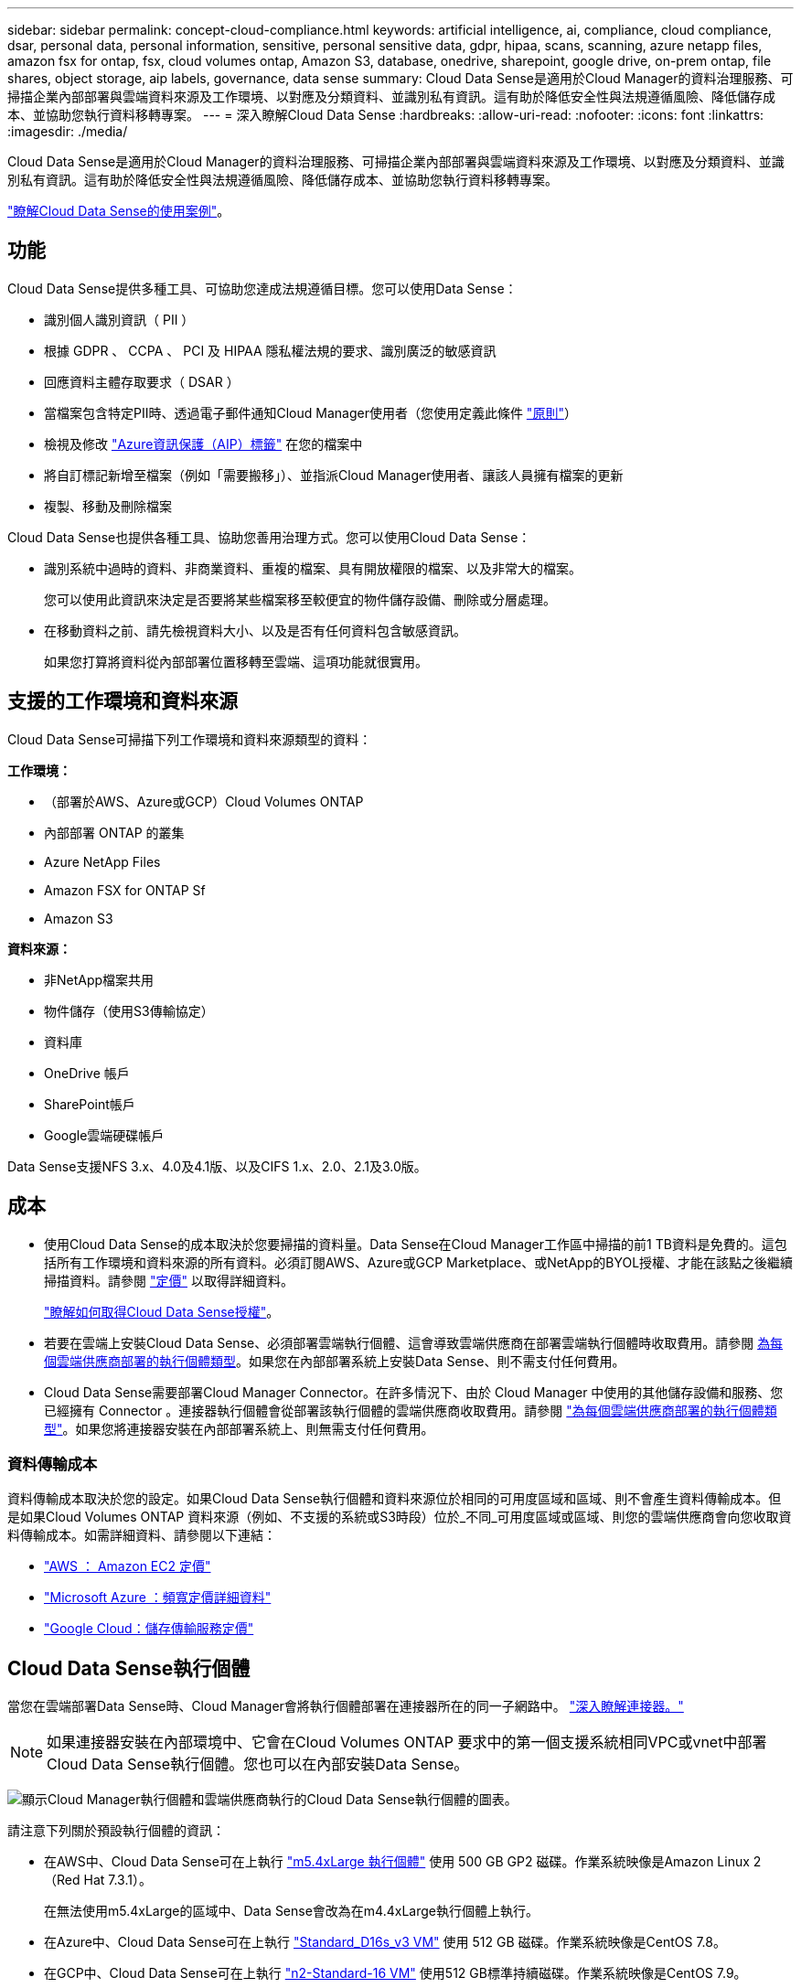 ---
sidebar: sidebar 
permalink: concept-cloud-compliance.html 
keywords: artificial intelligence, ai, compliance, cloud compliance, dsar, personal data, personal information, sensitive, personal sensitive data, gdpr, hipaa, scans, scanning, azure netapp files, amazon fsx for ontap, fsx, cloud volumes ontap, Amazon S3, database, onedrive, sharepoint, google drive, on-prem ontap, file shares, object storage, aip labels, governance, data sense 
summary: Cloud Data Sense是適用於Cloud Manager的資料治理服務、可掃描企業內部部署與雲端資料來源及工作環境、以對應及分類資料、並識別私有資訊。這有助於降低安全性與法規遵循風險、降低儲存成本、並協助您執行資料移轉專案。 
---
= 深入瞭解Cloud Data Sense
:hardbreaks:
:allow-uri-read: 
:nofooter: 
:icons: font
:linkattrs: 
:imagesdir: ./media/


[role="lead"]
Cloud Data Sense是適用於Cloud Manager的資料治理服務、可掃描企業內部部署與雲端資料來源及工作環境、以對應及分類資料、並識別私有資訊。這有助於降低安全性與法規遵循風險、降低儲存成本、並協助您執行資料移轉專案。

https://cloud.netapp.com/netapp-cloud-data-sense["瞭解Cloud Data Sense的使用案例"^]。



== 功能

Cloud Data Sense提供多種工具、可協助您達成法規遵循目標。您可以使用Data Sense：

* 識別個人識別資訊（ PII ）
* 根據 GDPR 、 CCPA 、 PCI 及 HIPAA 隱私權法規的要求、識別廣泛的敏感資訊
* 回應資料主體存取要求（ DSAR ）
* 當檔案包含特定PII時、透過電子郵件通知Cloud Manager使用者（您使用定義此條件 link:task-org-private-data.html#controlling-your-data-using-policies["原則"^]）
* 檢視及修改 link:https://azure.microsoft.com/en-us/services/information-protection/["Azure資訊保護（AIP）標籤"^] 在您的檔案中
* 將自訂標記新增至檔案（例如「需要搬移」）、並指派Cloud Manager使用者、讓該人員擁有檔案的更新
* 複製、移動及刪除檔案


Cloud Data Sense也提供各種工具、協助您善用治理方式。您可以使用Cloud Data Sense：

* 識別系統中過時的資料、非商業資料、重複的檔案、具有開放權限的檔案、以及非常大的檔案。
+
您可以使用此資訊來決定是否要將某些檔案移至較便宜的物件儲存設備、刪除或分層處理。

* 在移動資料之前、請先檢視資料大小、以及是否有任何資料包含敏感資訊。
+
如果您打算將資料從內部部署位置移轉至雲端、這項功能就很實用。





== 支援的工作環境和資料來源

Cloud Data Sense可掃描下列工作環境和資料來源類型的資料：

*工作環境：*

* （部署於AWS、Azure或GCP）Cloud Volumes ONTAP
* 內部部署 ONTAP 的叢集
* Azure NetApp Files
* Amazon FSX for ONTAP Sf
* Amazon S3


*資料來源：*

* 非NetApp檔案共用
* 物件儲存（使用S3傳輸協定）
* 資料庫
* OneDrive 帳戶
* SharePoint帳戶
* Google雲端硬碟帳戶


Data Sense支援NFS 3.x、4.0及4.1版、以及CIFS 1.x、2.0、2.1及3.0版。



== 成本

* 使用Cloud Data Sense的成本取決於您要掃描的資料量。Data Sense在Cloud Manager工作區中掃描的前1 TB資料是免費的。這包括所有工作環境和資料來源的所有資料。必須訂閱AWS、Azure或GCP Marketplace、或NetApp的BYOL授權、才能在該點之後繼續掃描資料。請參閱 https://cloud.netapp.com/netapp-cloud-data-sense["定價"^] 以取得詳細資料。
+
link:task-licensing-datasense.html["瞭解如何取得Cloud Data Sense授權"^]。

* 若要在雲端上安裝Cloud Data Sense、必須部署雲端執行個體、這會導致雲端供應商在部署雲端執行個體時收取費用。請參閱 <<The Cloud Data Sense instance,為每個雲端供應商部署的執行個體類型>>。如果您在內部部署系統上安裝Data Sense、則不需支付任何費用。
* Cloud Data Sense需要部署Cloud Manager Connector。在許多情況下、由於 Cloud Manager 中使用的其他儲存設備和服務、您已經擁有 Connector 。連接器執行個體會從部署該執行個體的雲端供應商收取費用。請參閱 https://docs.netapp.com/us-en/cloud-manager-setup-admin/task-installing-linux.html["為每個雲端供應商部署的執行個體類型"^]。如果您將連接器安裝在內部部署系統上、則無需支付任何費用。




=== 資料傳輸成本

資料傳輸成本取決於您的設定。如果Cloud Data Sense執行個體和資料來源位於相同的可用度區域和區域、則不會產生資料傳輸成本。但是如果Cloud Volumes ONTAP 資料來源（例如、不支援的系統或S3時段）位於_不同_可用度區域或區域、則您的雲端供應商會向您收取資料傳輸成本。如需詳細資料、請參閱以下連結：

* https://aws.amazon.com/ec2/pricing/on-demand/["AWS ： Amazon EC2 定價"^]
* https://azure.microsoft.com/en-us/pricing/details/bandwidth/["Microsoft Azure ：頻寬定價詳細資料"^]
* https://cloud.google.com/storage-transfer/pricing["Google Cloud：儲存傳輸服務定價"^]




== Cloud Data Sense執行個體

當您在雲端部署Data Sense時、Cloud Manager會將執行個體部署在連接器所在的同一子網路中。 https://docs.netapp.com/us-en/cloud-manager-setup-admin/concept-connectors.html["深入瞭解連接器。"^]


NOTE: 如果連接器安裝在內部環境中、它會在Cloud Volumes ONTAP 要求中的第一個支援系統相同VPC或vnet中部署Cloud Data Sense執行個體。您也可以在內部安裝Data Sense。

image:diagram_cloud_compliance_instance.png["顯示Cloud Manager執行個體和雲端供應商執行的Cloud Data Sense執行個體的圖表。"]

請注意下列關於預設執行個體的資訊：

* 在AWS中、Cloud Data Sense可在上執行 link:https://aws.amazon.com/ec2/instance-types/m5/["m5.4xLarge 執行個體"^] 使用 500 GB GP2 磁碟。作業系統映像是Amazon Linux 2（Red Hat 7.3.1）。
+
在無法使用m5.4xLarge的區域中、Data Sense會改為在m4.4xLarge執行個體上執行。

* 在Azure中、Cloud Data Sense可在上執行 link:https://docs.microsoft.com/en-us/azure/virtual-machines/dv3-dsv3-series#dsv3-series["Standard_D16s_v3 VM"^] 使用 512 GB 磁碟。作業系統映像是CentOS 7.8。
* 在GCP中、Cloud Data Sense可在上執行 link:https://cloud.google.com/compute/docs/machine-types#recommendations_for_machine_types["n2-Standard-16 VM"^] 使用512 GB標準持續磁碟。作業系統映像是CentOS 7.9。
+
在無法使用n2-Standard-16的區域中、Data Sense會改為在n2d-Standard-16或n1-Standard-16 VM上執行。

* 此執行個體的名稱為 _CloudCompliance _ 、並以產生的雜湊（ UUID ）串聯在其中。例如： _CloudCompliance -16bb6564-38ad-4080-9a92-36f5fd2f71c7_
* 每個連接器只部署一個Data Sense執行個體。
* 只要執行個體能夠存取網際網路、就會自動升級Data Sense軟體。



TIP: 由於Cloud Data Sense會持續掃描資料、因此執行個體應隨時保持執行狀態。



=== 使用較小的執行個體類型

您可以在CPU較少、RAM較少的系統上部署Data Sense、但使用這些功能較不強大的系統時會有一些限制。

[cols="18,26,56"]
|===
| 系統大小 | 規格 | 限制 


| 超大（預設） | 16個CPU、64 GB RAM、500 GB SSD | 無 


| 中 | 8個CPU、32 GB RAM、200 GB SSD | 掃描速度較慢、最多只能掃描100萬個檔案。 


| 小 | 8個CPU、16 GB RAM、100 GB SSD | 與「中」相同的限制、加上識別能力 link:task-responding-to-dsar.html["資料主旨名稱"] 內部檔案已停用。 
|===
在雲端部署Data Sense時、如果您想要使用其中一個較小的系統、請寄送電子郵件至ng-contact-data-sense@netapp.com尋求協助。我們需要與您合作、以部署這些較小型的雲端組態。

在內部部署Data Sense時、只需使用規格較小的Linux主機即可。您不需要聯絡NetApp尋求協助。



== Cloud Data Sense的運作方式

在高層級、Cloud Data Sense的運作方式如下：

. 您可以在Cloud Manager中部署Data Sense執行個體。
. 您可以在一或多個工作環境或資料來源上啟用高層對應或深度層級掃描。
. Data Sense會使用AI學習程序掃描資料。
. 您可以使用所提供的儀表板和報告工具、協助您達成法規遵循與治理目標。




== 掃描的運作方式

啟用Cloud Data Sense並選取您要掃描的磁碟區、儲存區、資料庫架構、OneDrive或SharePoint使用者資料之後、它會立即開始掃描資料、以識別個人和敏感資料。它會對應您的組織資料、分類每個檔案、並識別及擷取資料中的實體和預先定義的模式。掃描結果是個人資訊、敏感個人資訊、資料類別和檔案類型的索引。

Data Sense可掛載NFS和CIFS磁碟區、如同任何其他用戶端一樣連線至資料。NFS 磁碟區會自動以唯讀方式存取、而您需要提供 Active Directory 認證來掃描 CIFS 磁碟區。

image:diagram_cloud_compliance_scan.png["顯示Cloud Manager執行個體和雲端供應商執行的Cloud Data Sense執行個體的圖表。Data Sense執行個體會連線至NFS和CIFS磁碟區、S3儲存區、OneDrive帳戶和資料庫進行掃描。"]

在初始掃描之後、Data Sense會持續掃描您的資料、以偵測遞增變更（這也是為何務必保持執行個體的重要性）。

您可以在磁碟區層級、儲存庫層級、資料庫架構層級、OneDrive使用者層級和SharePoint網站層級啟用和停用掃描。



=== 對應掃描與分類掃描之間有何差異

Cloud Data Sense可讓您在選定的工作環境和資料來源上執行一般的「對應」掃描。對應只提供資料的高層級總覽、而分類則提供資料的深度層級掃描。您可以很快在資料來源上完成對應、因為它不會存取檔案來查看內部資料。

許多使用者之所以喜歡這項功能、是因為他們想要快速掃描資料、找出需要更多研究的資料來源、然後只能針對需要的資料來源或磁碟區進行分類掃描。

下表顯示部分差異：

[cols="50,20,20"]
|===
| 功能 | 分類 | 對應 


| 掃描速度 | 慢 | 快速 


| 檔案類型和已用容量的清單 | 是的 | 是的 


| 檔案數量和已用容量 | 是的 | 是的 


| 檔案的存留時間和大小 | 是的 | 是的 


| 執行的能力 link:task-generating-compliance-reports.html#data-mapping-report["資料對應報告"] | 是的 | 是的 


| 「資料調查」頁面可檢視檔案詳細資料 | 是的 | 否 


| 在檔案中搜尋名稱 | 是的 | 否 


| 建立 link:task-org-private-data.html#controlling-your-data-using-policies["原則"] 提供自訂搜尋結果 | 是的 | 否 


| 使用AIP標籤和狀態標籤來分類資料 | 是的 | 否 


| 複製、刪除及移動來源檔案 | 是的 | 否 


| 執行其他報告的能力 | 是的 | 否 
|===


== Cloud Data Sense索引的資訊

Data Sense會收集、索引及指派類別給您的資料（檔案）。Data Sense索引的資料包括下列項目：

標準中繼資料:: Cloud Data Sense會收集有關檔案的標準中繼資料：檔案類型、檔案大小、建立和修改日期等。
個人資料:: 個人識別資訊、例如電子郵件地址、識別號碼或信用卡號碼。 link:task-controlling-private-data.html#viewing-files-that-contain-personal-data["深入瞭解個人資料"^]。
敏感的個人資料:: GDPR 及其他隱私權法規所定義的特殊敏感資訊類型、例如健康資料、族群來源或政治見解。 link:task-controlling-private-data.html#viewing-files-that-contain-sensitive-personal-data["深入瞭解敏感的個人資料"^]。
類別:: Cloud Data Sense會將掃描的資料分成不同類型的類別。類別是以 AI 分析每個檔案的內容和中繼資料為基礎的主題。 link:task-controlling-private-data.html#viewing-files-by-categories["深入瞭解類別"^]。
類型:: Cloud Data Sense會將掃描的資料取走、並依檔案類型加以細分。 link:task-controlling-private-data.html#viewing-files-by-file-types["深入瞭解類型"^]。
名稱實體辨識:: Cloud Data Sense使用AI從文件中擷取天然人士的姓名。 link:task-responding-to-dsar.html["瞭解如何回應資料主體存取要求"^]。




== 網路總覽

Cloud Manager部署Cloud Data Sense執行個體時、其安全群組可從Connector執行個體啟用傳入HTTP連線。

在SaaS模式下使用Cloud Manager時、Cloud Manager連線會透過HTTPS提供、而在瀏覽器和Data Sense執行個體之間傳送的私有資料則會以端點對端點加密來保護、這表示NetApp和第三方無法讀取。

傳出規則已完全開啟。需要存取網際網路、才能安裝及升級Data Sense軟體、並傳送使用量標準。

如果您有嚴格的網路需求、 link:task-deploy-cloud-compliance.html#reviewing-prerequisites["深入瞭解Cloud Data意義上的端點"^]。



== 使用者存取法規遵循資訊

指派給每位使用者的角色、可在Cloud Manager內及Cloud Data範圍內提供不同的功能：

* *帳戶管理員*可管理所有工作環境的法規遵循設定及檢視法規遵循資訊。
* *工作區管理*只能管理具有存取權限的系統的法規遵循設定及檢視法規遵循資訊。如果Workspace管理程式無法在Cloud Manager中存取工作環境、他們就無法在「Data Sense（資料感測）」索引標籤中看到工作環境的任何法規遵循資訊。
* 具有* Compliance Viewer*角色的使用者只能檢視法規遵循資訊、並針對擁有存取權限的系統產生報告。這些使用者無法啟用 / 停用掃描磁碟區、儲存區或資料庫架構。這些使用者也無法複製、移動或刪除檔案。


https://docs.netapp.com/us-en/cloud-manager-setup-admin/reference-user-roles.html["深入瞭解 Cloud Manager 角色"^] 以及使用方法 https://docs.netapp.com/us-en/cloud-manager-setup-admin/task-managing-netapp-accounts.html#adding-users["新增具有特定角色的使用者"^]。
